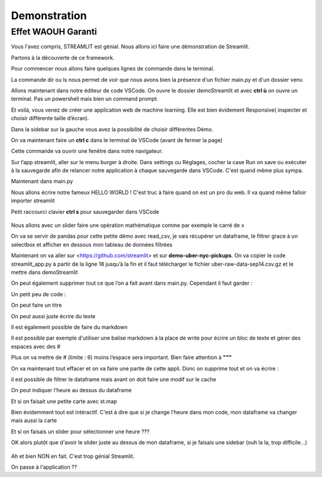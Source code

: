 Demonstration
==================

Effet WAOUH Garanti
--------------------


Vous l'avez compris, STREAMLIT est génial.
Nous allons ici faire une démonstration de Streamlit.

Partons à la découverte de ce framework.

Pour commencer nous allons faire quelques lignes de commande dans le terminal.

.. code-block:: python
    :linenos:

    cd Documents
	mkdir demoStreamlit
	cd demoStreamlit
		MAC			                Windows
	touch main.py 			ou     		type nul > main.py
	python -m venv venv
    cd..
		MAC			                Windows
	ls demoStreamlit	    ou     		dir demoStreamlit
	exit


La commande dir ou ls nous permet de voir que nous avons bien la présence d'un fichier main.py et d'un dossier venv.

Allons maintenant dans notre éditeur de code VSCode. On ouvre le dossier demoStreamlit et avec **ctrl ù** on ouvre un terminal.
Pas un powershell mais bien un command prompt.

.. code-block:: python
    :linenos:

	cd venv
	cd Scripts
	activate
	cd../..
	pip install streamlit
	streamlit hello


Et voilà, vous venez de créer une application web de machine learning.
Elle est bien évidement Responsive( inspecter et choisir différente taille d’écran).

Dans la sidebar sur la gauche vous avez la possibilité de choisir différentes Démo.

On va maintenant faire un **ctrl c** dans le terminal de VSCode (avant de fermer la page)

.. code-block:: python
    :linenos:

	streamlit run main.py

Cette commande va ouvrir une fenêtre dans notre navigateur.

Sur l’app streamlit, aller sur le menu burger à droite. Dans settings ou Réglages, cocher la case Run on save ou exécuter à la sauvegarde afin de relancer notre application à chaque sauvegarde dans VSCode.
C'est quand même plus sympa.

Maintenant dans main.py

Nous allons écrire notre fameux HELLO WORLD !
C'est truc à faire quand on est un pro du web.
Il va quand même falloir importer streamlit


.. code-block:: python
    :linenos:

	import streamlit as st
	# 1
	st.write('Hello, world !')


Petit raccourci clavier **ctrl s** pour sauvegarder dans VSCode


.. figure::  ./_static/images/unicorn-magic.gif
	:alt: gif effet wahou
	:align: center


Nous allons avec un slider faire une opération mathématique comme par exemple le carré de x

.. code-block:: python
    :linenos:

	# 2
	x = st.slider('x')
	st.write(x, 'au carré est ', x*x)


On va se servir de pandas pour cette petite démo avec read_csv, je vais récupérer un dataframe, le filtrer grace à un selectbox
et afficher en dessous mon tableau de données filtrées

.. code-block:: python
    :linenos:

	# 3
	import pandas as pd

	read_and_cache_csv = st.cache(pd.read_csv)
	BUCKET = "https://streamlit-self-driving.s3-us-west-2.amazonaws.com/"
	data = read_and_cache_csv(BUCKET + "labels.csv.gz", nrows=1000)
	desired_label =st.selectbox('Filter to :', ['car', 'truck'])
	st.write(data[data.label == desired_label])

Maintenant on va aller sur <https://github.com/streamlit> et sur **demo-uber-nyc-pickups**.
On va copier le code streamlit_app.py à partir de la ligne 18 jusqu’à la fin et il faut télécharger le fichier uber-raw-data-sep14.csv.gz et le mettre dans demoStreamlit

On peut également supprimer tout ce que l’on a fait avant dans main.py.
Cependant il faut garder :

.. code-block:: python
    :linenos:

	import streamlit as st



Un petit peu de code :

On peut faire un titre

.. code-block:: python
    :linenos:

   	st.title("Mon Titre")

On peut aussi juste écrire du texte

.. code-block:: python
    :linenos:

	st.write("bla bla bla mon texte")

Il est également possible de faire du markdown

.. code-block:: python
    :linenos:

	st.write("# Mon Titre")

Il est possible par exemple d'utiliser une balise markdown à la place de write pour écrire un bloc de texte et gérer des espaces avec des #

.. code-block:: python
    :linenos:

	with row1_2:
    st.write(
        """
    ###
    Examiner comment les ramassages Uber varient au fil du temps à New York et dans ses principaux aéroports régionaux.
    En faisant glisser le curseur sur la gauche, vous pouvez afficher différentes tranches de temps et explorer différentes tendances en matière de transport.
    """
    )
    st.markdown(
        """
    #
    Examiner comment les ramassages Uber varient au fil du temps à New York et dans ses principaux aéroports régionaux.
    En faisant glisser le curseur sur la gauche, vous pouvez afficher différentes tranches de temps et explorer différentes tendances en matière de transport.
    """
    )

Plus on va mettre de # (limite : 6) moins l’espace sera important.
Bien faire attention à **"""**

On va maintenant tout effacer et on va faire une partie de cette appli.
Donc on supprime tout et on va écrire :

.. code-block:: python
    :linenos:

	import streamlit as st
	import pandas as pd
	
	DATE_TIME = "date/time"


	st.title("Uber Pickups in New York City")
	st.markdown(
		"""
		This is a demo of streamlit
		"""
	)
	@st.cache(persist=True)
	def load_data(nrows):
		data = pd.read_csv("uber-raw-data-sep14.csv.gz", nrows=nrows)
		lowercase = lambda x : str(x). lower()
		data.rename(lowercase, axis="columns", inplace=True)
		data[DATE_TIME] = pd.to_datetime(data[DATE_TIME])
		return data

	data = load_data(100000)


.. code-block:: python
    :linenos:

	st.write("il est possible de voir le dataset que l'on a récupérer avec 'data', ici on aura que 100000 lignes")
	data

il est possible de filtrer le dataframe mais avant on doit faire une modif sur le cache

.. code-block:: python
    :linenos:

	#@st.cache(persist=True)
	@st.cache()


.. code-block:: python
    :linenos:

	st.write("il est possible de filtrer. Ici par exemple on veut seulement les heures qui correspondent à 12")
	hour = 12
	data = data[data[DATE_TIME].dt.hour == hour]
	data


On peut indiquer l’heure au dessus du dataframe

.. code-block:: python
    :linenos:

	hour = 12
	data = data[data[DATE_TIME].dt.hour == hour]
	'## Filtre sélectionner %sh' % hour, data

Et si on faisait une petite carte avec st.map

.. code-block:: python
    :linenos:

	'## GEO Data à %sh'%hour
	st.map(data)

Bien évidemment tout est intéractif. C'est à dire que si je change l'heure dans mon code, mon dataframe va changer mais aussi la carte

Et si on faisais un slider pour sélectionner une heure ???

.. code-block:: python
    :linenos:

	#hour = 10
	hour = st.slider('heure', 0, 23, 10)

OK alors plutôt que d'avoir le slider juste au dessus de mon dataframe, si je faisais une sidebar (ouh la la, trop difficile...)

.. code-block:: python
    :linenos:

	#hour = 10
	#hour = st.slider('heure', 0, 23, 10)
	hour = st.sidebar.slider('heure', 0, 23, 10)

.. figure::  ./_static/images/jim-carrey-yes-sir.gif
	:alt: gif awesome
	:align: center
Ah et bien NON en fait. C'est trop génial Streamlit.

On passe à l'application ??

